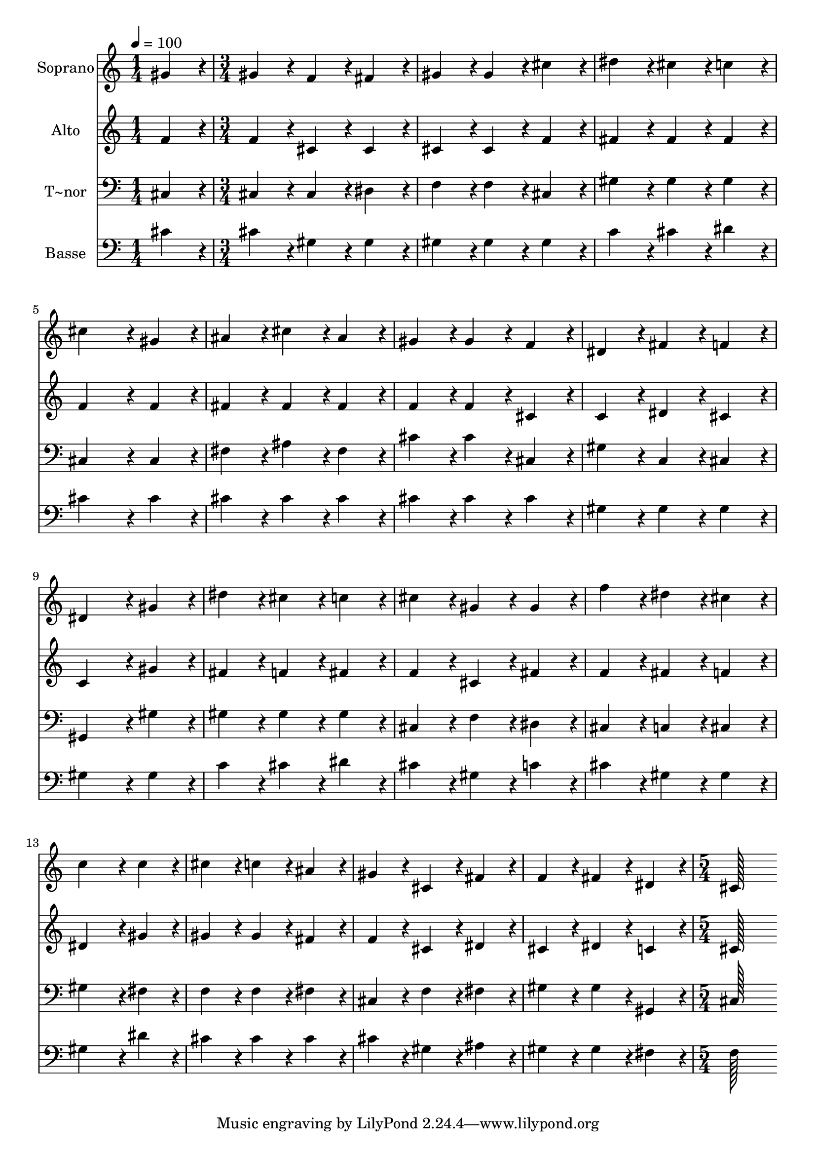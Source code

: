 % Lily was here -- automatically converted by c:/Program Files (x86)/LilyPond/usr/bin/midi2ly.py from output/335.mid
\version "2.14.0"

\layout {
  \context {
    \Voice
    \remove "Note_heads_engraver"
    \consists "Completion_heads_engraver"
    \remove "Rest_engraver"
    \consists "Completion_rest_engraver"
  }
}

trackAchannelA = {
  
  \time 1/4 
  
  \tempo 4 = 100 
  \skip 4 
  | % 2
  
  \time 3/4 
  \skip 4*45 
  \time 5/4 
  
}

trackA = <<
  \context Voice = voiceA \trackAchannelA
>>


trackBchannelA = {
  
  \set Staff.instrumentName = "Soprano"
  
  \time 1/4 
  
  \tempo 4 = 100 
  \skip 4 
  | % 2
  
  \time 3/4 
  \skip 4*45 
  \time 5/4 
  
}

trackBchannelB = \relative c {
  gis''4*86/96 r4*10/96 gis4*86/96 r4*10/96 f4*86/96 r4*10/96 fis4*86/96 
  r4*10/96 gis4*86/96 r4*10/96 
  | % 2
  gis4*86/96 r4*10/96 cis4*86/96 r4*10/96 dis4*86/96 r4*10/96 cis4*86/96 
  r4*10/96 c4*86/96 r4*10/96 
  | % 3
  cis4*172/96 r4*20/96 gis4*86/96 r4*10/96 ais4*86/96 r4*10/96 cis4*86/96 
  r4*10/96 
  | % 4
  ais4*86/96 r4*10/96 gis4*86/96 r4*10/96 gis4*86/96 r4*10/96 f4*86/96 
  r4*10/96 dis4*86/96 r4*10/96 
  | % 5
  fis4*86/96 r4*10/96 f4*86/96 r4*10/96 dis4*172/96 r4*20/96 gis4*86/96 
  r4*10/96 
  | % 6
  dis'4*86/96 r4*10/96 cis4*86/96 r4*10/96 c4*86/96 r4*10/96 cis4*86/96 
  r4*10/96 gis4*86/96 r4*10/96 
  | % 7
  gis4*86/96 r4*10/96 f'4*86/96 r4*10/96 dis4*86/96 r4*10/96 cis4*86/96 
  r4*10/96 c4*172/96 r4*20/96 c4*86/96 r4*10/96 cis4*86/96 r4*10/96 c4*86/96 
  r4*10/96 ais4*86/96 r4*10/96 
  | % 9
  gis4*86/96 r4*10/96 cis,4*86/96 r4*10/96 fis4*86/96 r4*10/96 f4*86/96 
  r4*10/96 fis4*86/96 r4*10/96 
  | % 10
  dis4*86/96 r4*10/96 cis128*115 
}

trackB = <<
  \context Voice = voiceA \trackBchannelA
  \context Voice = voiceB \trackBchannelB
>>


trackCchannelA = {
  
  \set Staff.instrumentName = "Alto"
  
  \time 1/4 
  
  \tempo 4 = 100 
  \skip 4 
  | % 2
  
  \time 3/4 
  \skip 4*45 
  \time 5/4 
  
}

trackCchannelB = \relative c {
  f'4*86/96 r4*10/96 f4*86/96 r4*10/96 cis4*86/96 r4*10/96 cis4*86/96 
  r4*10/96 cis4*86/96 r4*10/96 
  | % 2
  cis4*86/96 r4*10/96 f4*86/96 r4*10/96 fis4*86/96 r4*10/96 fis4*86/96 
  r4*10/96 fis4*86/96 r4*10/96 
  | % 3
  f4*172/96 r4*20/96 f4*86/96 r4*10/96 fis4*86/96 r4*10/96 fis4*86/96 
  r4*10/96 
  | % 4
  fis4*86/96 r4*10/96 f4*86/96 r4*10/96 f4*86/96 r4*10/96 cis4*86/96 
  r4*10/96 c4*86/96 r4*10/96 
  | % 5
  dis4*86/96 r4*10/96 cis4*86/96 r4*10/96 c4*172/96 r4*20/96 gis'4*86/96 
  r4*10/96 
  | % 6
  fis4*86/96 r4*10/96 f4*86/96 r4*10/96 fis4*86/96 r4*10/96 f4*86/96 
  r4*10/96 cis4*86/96 r4*10/96 
  | % 7
  fis4*86/96 r4*10/96 f4*86/96 r4*10/96 fis4*86/96 r4*10/96 f4*86/96 
  r4*10/96 dis4*172/96 r4*20/96 gis4*86/96 r4*10/96 gis4*86/96 
  r4*10/96 gis4*86/96 r4*10/96 fis4*86/96 r4*10/96 
  | % 9
  f4*86/96 r4*10/96 cis4*86/96 r4*10/96 dis4*86/96 r4*10/96 cis4*86/96 
  r4*10/96 dis4*86/96 r4*10/96 
  | % 10
  c4*86/96 r4*10/96 cis128*115 
}

trackC = <<
  \context Voice = voiceA \trackCchannelA
  \context Voice = voiceB \trackCchannelB
>>


trackDchannelA = {
  
  \set Staff.instrumentName = "T~nor"
  
  \time 1/4 
  
  \tempo 4 = 100 
  \skip 4 
  | % 2
  
  \time 3/4 
  \skip 4*45 
  \time 5/4 
  
}

trackDchannelB = \relative c {
  cis4*86/96 r4*10/96 cis4*86/96 r4*10/96 cis4*86/96 r4*10/96 dis4*86/96 
  r4*10/96 f4*86/96 r4*10/96 
  | % 2
  f4*86/96 r4*10/96 cis4*86/96 r4*10/96 gis'4*86/96 r4*10/96 gis4*86/96 
  r4*10/96 gis4*86/96 r4*10/96 
  | % 3
  cis,4*172/96 r4*20/96 cis4*86/96 r4*10/96 fis4*86/96 r4*10/96 ais4*86/96 
  r4*10/96 
  | % 4
  fis4*86/96 r4*10/96 cis'4*86/96 r4*10/96 cis4*86/96 r4*10/96 cis,4*86/96 
  r4*10/96 gis'4*86/96 r4*10/96 
  | % 5
  c,4*86/96 r4*10/96 cis4*86/96 r4*10/96 gis4*172/96 r4*20/96 gis'4*86/96 
  r4*10/96 
  | % 6
  gis4*86/96 r4*10/96 gis4*86/96 r4*10/96 gis4*86/96 r4*10/96 cis,4*86/96 
  r4*10/96 f4*86/96 r4*10/96 
  | % 7
  dis4*86/96 r4*10/96 cis4*86/96 r4*10/96 c4*86/96 r4*10/96 cis4*86/96 
  r4*10/96 gis'4*172/96 r4*20/96 fis4*86/96 r4*10/96 f4*86/96 r4*10/96 f4*86/96 
  r4*10/96 fis4*86/96 r4*10/96 
  | % 9
  cis4*86/96 r4*10/96 f4*86/96 r4*10/96 fis4*86/96 r4*10/96 gis4*86/96 
  r4*10/96 gis4*86/96 r4*10/96 
  | % 10
  gis,4*86/96 r4*10/96 cis128*115 
}

trackD = <<

  \clef bass
  
  \context Voice = voiceA \trackDchannelA
  \context Voice = voiceB \trackDchannelB
>>


trackEchannelA = {
  
  \set Staff.instrumentName = "Basse"
  
  \time 1/4 
  
  \tempo 4 = 100 
  \skip 4 
  | % 2
  
  \time 3/4 
  \skip 4*45 
  \time 5/4 
  
}

trackEchannelB = \relative c {
  cis'4*86/96 r4*10/96 cis4*86/96 r4*10/96 gis4*86/96 r4*10/96 gis4*86/96 
  r4*10/96 gis4*86/96 r4*10/96 
  | % 2
  gis4*86/96 r4*10/96 gis4*86/96 r4*10/96 c4*86/96 r4*10/96 cis4*86/96 
  r4*10/96 dis4*86/96 r4*10/96 
  | % 3
  cis4*172/96 r4*20/96 cis4*86/96 r4*10/96 cis4*86/96 r4*10/96 cis4*86/96 
  r4*10/96 
  | % 4
  cis4*86/96 r4*10/96 cis4*86/96 r4*10/96 cis4*86/96 r4*10/96 cis4*86/96 
  r4*10/96 gis4*86/96 r4*10/96 
  | % 5
  gis4*86/96 r4*10/96 gis4*86/96 r4*10/96 gis4*172/96 r4*20/96 gis4*86/96 
  r4*10/96 
  | % 6
  c4*86/96 r4*10/96 cis4*86/96 r4*10/96 dis4*86/96 r4*10/96 cis4*86/96 
  r4*10/96 gis4*86/96 r4*10/96 
  | % 7
  c4*86/96 r4*10/96 cis4*86/96 r4*10/96 gis4*86/96 r4*10/96 gis4*86/96 
  r4*10/96 gis4*172/96 r4*20/96 dis'4*86/96 r4*10/96 cis4*86/96 
  r4*10/96 cis4*86/96 r4*10/96 cis4*86/96 r4*10/96 
  | % 9
  cis4*86/96 r4*10/96 gis4*86/96 r4*10/96 ais4*86/96 r4*10/96 gis4*86/96 
  r4*10/96 gis4*86/96 r4*10/96 
  | % 10
  fis4*86/96 r4*10/96 f128*115 
}

trackE = <<

  \clef bass
  
  \context Voice = voiceA \trackEchannelA
  \context Voice = voiceB \trackEchannelB
>>


\score {
  <<
    \context Staff=trackB \trackA
    \context Staff=trackB \trackB
    \context Staff=trackC \trackA
    \context Staff=trackC \trackC
    \context Staff=trackD \trackA
    \context Staff=trackD \trackD
    \context Staff=trackE \trackA
    \context Staff=trackE \trackE
  >>
  \layout {}
  \midi {}
}
